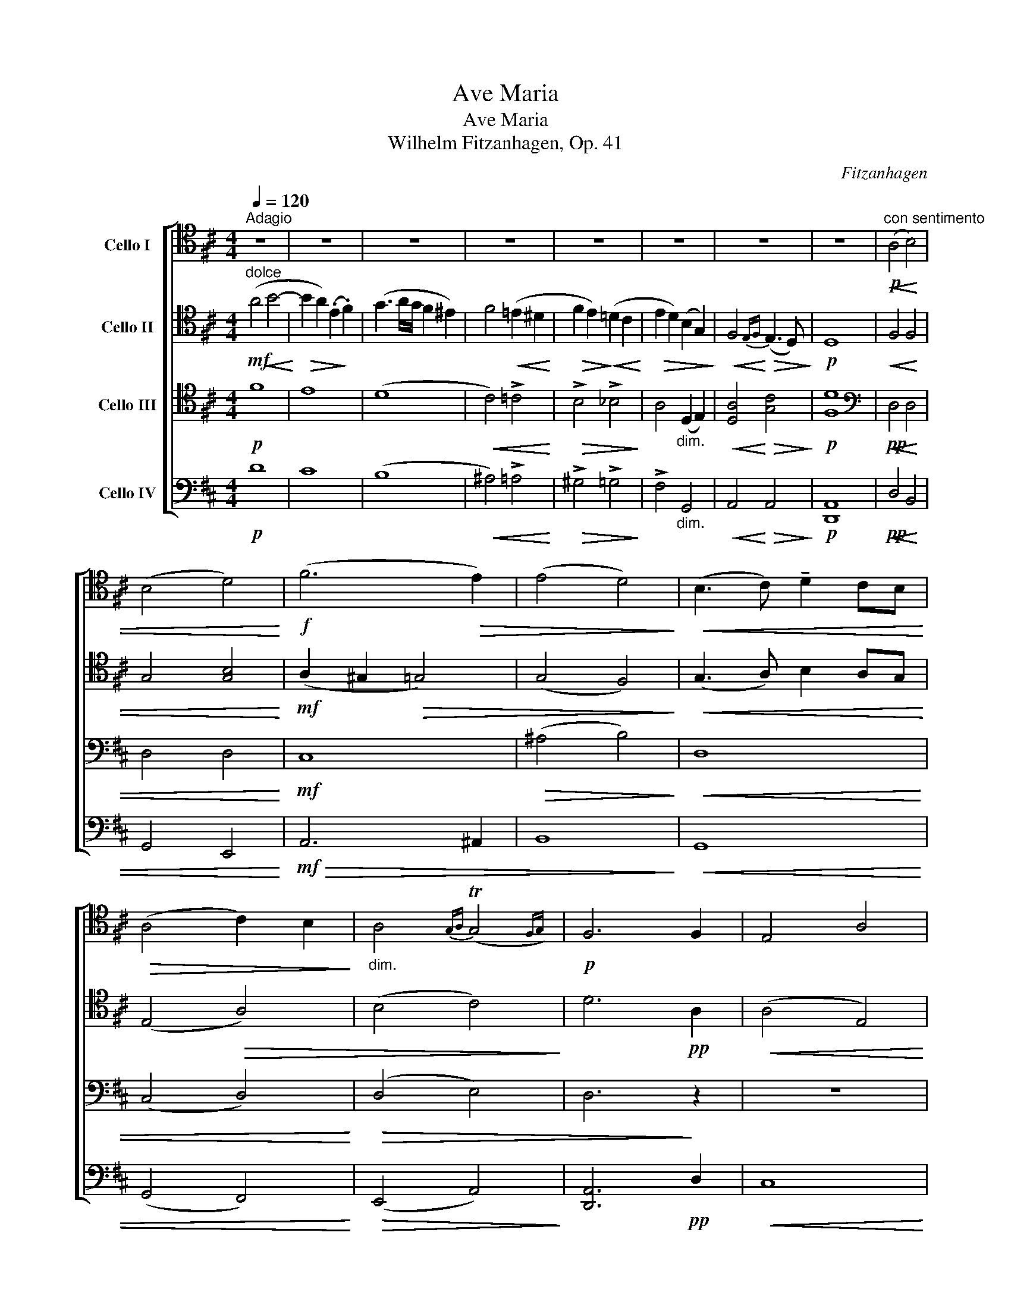 X:1
T:Ave Maria
T:Ave Maria
T: Wilhelm Fitzanhagen, Op. 41
C:Fitzanhagen
%%score [ 1 2 ( 3 4 ) ( 5 6 ) ]
L:1/8
Q:1/4=120
M:4/4
K:D
V:1 tenor nm="Cello I"
V:2 tenor nm="Cello II"
V:3 tenor nm="Cello III"
V:4 tenor 
V:5 bass nm="Cello IV"
V:6 bass 
V:1
"^Adagio" z8 | z8 | z8 | z8 | z8 | z8 | z8 | z8 |"^con sentimento"!p! (A,4!<(! B,4) | %9
 (B,4 D4)!<)! |!f! (F6!>(! E2) | (E4 D4)!>)! |!<(! (B,3 C) !tenuto!D2 CB,!<)! | %13
!>(! (A,4 C2) B,2!>)! |"_dim." A,4{G,A,} (TG,4{F,G,)} |!p! F,6 F,2 | E,4 A,4 | %17
!>(! (D4 C2)!>)!"_cresc." A,2 | B,4 D4 | (G4 F2) F2 |!ff! E4 D2 C2 | %21
!>(! (D3 E/D/) !tenuto!C2 !tenuto!B,2!>)! |!mf! (A,4!<(! ^A,4) | %23
 !tenuto!B,2 !tenuto!A,2 (^G,2 E2)!<)! |!f!!>(! (E4!>)!!<(! C2 B,2)!<)! | %25
!>(! (!>!B,4 A,2)!>)!!p! (A,2 | C3 D)!<(! !tenuto!E2 !tenuto!F2!<)! | %27
!>(! ((E2 D4)!>)! !tenuto!D2) |!pp! (!>!D3 =C) (!>!D3 C) | ((=C2 _B,4) !tenuto!A,2) | %30
!<(! (^G,2 !tenuto!=F4) !tenuto!E!tenuto!D!<)! |!f! (D2!>(! C2 D2) !tenuto!G,2!>)! | %32
!<(! F,4!<)!!mf! (C3!>(! B,) | (!>!B,2 _B,4) A,2!>)! |!pp! (A,4 =B,4) |!<(! (B,4 D4)!<)! | %36
!ff! F6 E2 |!>(! (E4 ^D2) !tenuto!B,2!>)! |!p!!<(! !>!G4 !>!G4!<)! |!f! (!>!G6 F2) | %40
 (E3 F/!>(!E/) D2 E2!>)! | F6 (D2 | B4) (!tenuto!A3 !tenuto!B) | (A2 G4) (B,2 | G4 =F3 G) | %45
 E6 (E2 | A6) G2 | (F2 D2) B,2 G,2 | F,4(({E,F,)} E,/F,/ E,2 D,) | D,6!pp! !0!D2- | D4 ^D4 | %51
 E6 (B,2- | B,2 ^B,2 C4) | D8 |!mf!"^dolce" A,4!<(! A,3 (A,!<)! |!>(! B,4 A,4)!>)! | %56
 (E3 F/!<(!E/) !tenuto!D2 !tenuto!E2!<)! |!>(! (F4 D4)!>)! |!p! A,4!<(! A,3 (A,!<)! | %59
!>(! _B,4 A,4)!>)! |!f! (!>!G3 E)!>(! !tenuto!C!tenuto!A,(!tenuto!G,!tenuto!E,)!>)! | %61
!<(! (C,/E,/G,/A,/)!<)!!>(! (B,4 C2)!>)! |!p!!<(! D8- | D8!<)! |!ff! D8- |!>(! D7!>)!!p! (D | %66
!<(! !>!E4 D3) (D!<)! |!>(! !>!E2 D4) !tenuto!_B,!tenuto!G,!>)! |!pp! F,6 F,2 | %69
 (E,2 F,/E,/!<(!^D,/E,/) A,2 !tenuto!C,2!<)! |!>(! (E,4- (3:2:2E,2 D, (3C,D,E,)!>)! | %71
!p!"_dim." (D,8 | D4) (D4 |!pp! !fermata!d8) |] %74
V:2
"^dolce"!mf! (A4!<(! B4-!<)! |!>(! B2 A2) (.E2!>)! .F2) | (G3 A/G/ F2 ^E2) | F4!<(! (=E2 ^D2!<)! | %4
!>(! F2 E2)!>)!!<(! (=D2 C2!<)! |!>(! E2 D2) (B,2 G,2)!>)! |!<(! F,4!<)!!>(!{E,F,} (E,3 D,)!>)! | %7
!p! D,8 |!<(! F,4 F,4 | G,4 [G,B,]4!<)! |!mf! (A,2 ^G,2!>(! =G,4) | (G,4 F,4)!>)! | %12
!<(! (G,3 A,) B,2 A,G,!<)! | (E,4!>(! A,4) | (B,4 C4)!>)! | D6!pp! A,2 |!<(! (A,4 E,4)!<)! | %17
!>(! (F,2 ^G,2 A,4)!>)! |"_cresc." (A,2 G,2 A,4) | (B,2 C2 D2) z2 | z8 | z4 z2!<(! E2!<)! | %22
[K:treble]!f! (e3 f/e/) (d2 c2) |!>(! (e2 d2) (.c2 .B2)!>)! |!p!!<(! (A6 ^G2)!<)! | %25
!>(! (^G4 A4)!>)! |[K:tenor]!pp! E3!<(! B, C4!<)! |!>(! (C2 D6)!>)! |!pp! A,8 | (A,2 _B,2 =F,4) | %30
!<(! (=F,2 ^G,6)!<)! |!mf! =G,4!>(! ^F,2 B,2!>)! |!<(! A,4 ^G,4!<)! |!mf!!>(! (=G,8!>)! | %34
!pp! F,4)!<(! F,4 | G,4 [G,B,]4!<)! |!f! ^A,8 |!>(! =A,8!>)! |!p!!<(! !>!G,4 !>!E4!<)! | %39
!mf! (!>!E6 D2) |!>(! (!>!D6 C2)!>)! | D8- |!<(! D4 ^D4!<)! |!f!!>(! E8!>)! |[K:bass]!ppp! D,8 | %45
"_cresc." (=C,8 | ^C,2)[K:tenor] (C2 D2 E2) |!mf! D4 E4 | (D4 C4) |!>(! D6!>)!!pp! (D2 | %50
"_express." B4) (A3 B) | (A2 G4) (B,2 | F6 E2) | (D8 |!p!"^dolce" F2 E2)!<(! (.^D2 .E2)!<)! | %55
!>(! (^E4 F4)!>)! |!<(! (G4 B2 A2)!<)! |[K:treble]!>(! (A2 B2) (.c2 .d2)!>)! | %58
!pp! (f2 e2)!<(! !tenuto!^d2 !tenuto!e2!<)! |!>(! (^e4 f4)!>)! |!mf!!>(! !>!a8- | %61
 a2!>)! z2!<(! !>!A4!<)! |!p!"_cresc." !>!A4 !>!B4 | !>!B4 !>!d4 |!f! (!>!f6!>(! x2) | %65
 (!>!e4 d4)!>)! |[K:tenor]!p! ^A,8 |!>(! (B,4 _B,2)!>)! DB, |!pp! A,8 |!<(! C8!<)! |!>(! C8!>)! | %71
!pp! D8 |!p! ([DG]2!>(! D2 B,)(!tenuto!G,!tenuto!A,!>)!!tenuto!F) |!ppp! !fermata!D8 |] %74
V:3
!p! F8 | E8 | (D8 |!<(! C4) !>!=C4!<)! |!>(! !>!B,4 !>!_B,4!>)! | A,4"_dim." (D,2 E,2) | %6
!<(! [D,A,]4!<)!!>(! [G,C]4!>)! |!p! [F,D]8 |[K:bass]!pp! D,4!<(! D,4 | D,4 D,4!<)! |!mf! C,8 | %11
!>(! (^A,4 B,4)!>)! |!<(! D,8 | (C,4 D,4)!<)! |!>(! (D,4 E,4) | D,6!>)! z2 | z8 | %17
 z2!p! (E,4"_cresc." C,2) | D,8 | (D,2 E,2 D,2) A,2 |!f! A,4 A,4 |!>(! (A,2 B,A,) ^G,4!>)! | %22
!f! (A,2 E,2) [F,E]4 |!>(! [F,D]4 [E,D]4!>)! |!p!!<(! (([E,C]6 [^E,D]2))!<)! | %25
!>(! (([^E,D]4 [F,C]4))!>)! |!pp! (=G,3!<(! F,) [G,A,]4!<)! |!>(! A,8!>)! |!ppp! _E,8 | %29
 (_E,2 D,6) |!<(! (D,6 =E,=F,)!<)! |!mf! (E,4!>(! D,2) D,2!>)! |!<(! D,4 [A,,=F,]4!<)! | %33
!mf!!>(! (([A,,E,]8!>)! |!p! D,4))!<(! D,4 | D,4 E,4!<)! |!f!!>(! F,8- | F,8!>)! | %38
!p!!<(! G,4 G,4!<)! |!mf! A,8 |!>(! (!>!B,6 A,2)!>)! |!p! [F,A,]8 |!<(! G,4 F,4!<)! | %43
!f!!>(! E,8!>)! |!ppp! (=F,4 G,4) |"_cresc." G,8 | !tenuto!G,6 !tenuto!A,2 |!mf! A,4 B,4 | %48
 A,4!>(! G,4 | F,6!>)! z2 |!pp! G,4 F,4 | E,6 z2 | G,8 | F,8 |!p!!<(! G,4 G,4!<)! | %55
!>(! (^G,4 A,4)!>)! |[K:tenor]!<(! (B,4 D2 C2)!<)! |!>(! (D4 F4)!>)! |[K:treble]!<(! G4 G4!<)! | %59
!>(! (^G4 A4)!>)! |!mf!!>(! !>!c8- | c2!>)! z2!<(! !>!G4!<)! |!p! !>!F4!<(! !>!A4 | %63
 !>!G4 !>![GB]4!<)! |!>(! !>![^GA]8 | !>![FB]8!>)! |[K:bass]!p! F,8 |!>(! (G,4 E,4)!>)! |!pp! F,8 | %69
!<(! G,8!<)! |!>(! G,8!>)! |!pp! F,8 |!ppp! (B,2 G,2 A,)(!tenuto!F!tenuto!D!tenuto!A,) | %73
!ppp! !fermata!F,8 |] %74
V:4
 x8 | x8 | x8 | x8 | x8 | x8 | x8 | x8 |[K:bass] x8 | x8 | x8 | x8 | x8 | x8 | x8 | x8 | x8 | x8 | %18
 x8 | x8 | x8 | x8 | x8 | x8 | x8 | x8 | x8 | (G,2 F,6) | x8 | x8 | x8 | x8 | x8 | x8 | x8 | x8 | %36
 x8 | x8 | x8 | x8 | G,8 | x8 | x8 | x8 | x8 | x8 | x8 | x8 | x8 | x8 | x8 | x8 | x8 | x8 | x8 | %55
 x8 |[K:tenor] x8 | x8 |[K:treble] x8 | x8 | x8 | x8 | x8 | x8 | x8 | x8 |[K:bass] x8 | x8 | x8 | %69
 x8 | x8 | x8 | x8 | x8 |] %74
V:5
!p! D8 | C8 | (B,8 |!<(! ^A,4) !>!=A,4!<)! |!>(! !>!^G,4 !>!=G,4!>)! | !>!F,4"_dim." G,,4 | %6
!<(! A,,4!<)!!>(! A,,4!>)! |!p! [D,,A,,]8 |!pp! D,4!<(! B,,4 | G,,4 E,,4!<)! |!mf!!>(! A,,6 ^A,,2 | %11
 B,,8!>)! |!<(! G,,8 | (G,,4 F,,4)!<)! |!>(! (E,,4 A,,4)!>)! | [D,,A,,]6!pp! D,2 |!<(! C,8!<)! | %17
!p!!>(! B,,4 A,,4!>)! |"_cresc." (G,,6 F,,2) | (E,,2 A,,2- [D,,A,,]2) D,2 |!f! C,4 F,4 | %21
!>(! [B,,F,]4!>)! (E,2 D,2) |!f! C,4 F,,4 |!>(! B,,4 E,4!>)! |!p!!<(! A,,8!<)! |!>(! A,,8!>)! | %26
!pp!!<(! (!tenuto!A,,4 !tenuto!A,,4)!<)! |!>(! D,8!>)! |!ppp! =F,,8 | _B,,8 | %30
!<(! (=B,,4- [E,,B,,]4)!<)! |!mf!!>(! ((A,,4 B,,2) !tenuto!E,,2)!>)! |!<(! (A,,4 D,4)!<)! | %33
!mf!!>(! D,4 C,4!>)! |!pp! D,4!<(! B,,4 | G,,4 E,,4!<)! |!f! (C,,4 (=C,,2 =C,2)) |!>(! B,,8!>)! | %38
!p!!<(! !>![E,,B,,]4 !>![D,,_B,,]4!<)! |!mf! A,,8 |!>(! A,,8!>)! |!p! [D,,A,,]8 | z4!<(! B,4!<)! | %43
!f!!>(! B,8!>)! |!ppp! B,8 |"_cresc." (=C4 B,2 _B,2 | A,2) (A,,2 =B,,2 ^C,2) |!mf! D,4 G,,4 | %48
 !tenuto!A,,4 !tenuto!A,,4 |!>(! [D,,A,,]6!>)! z2 | z4!pp! B,4 | B,6 z2 | A,,8 | [D,A,]8 | %54
!p! D,,8 | D,,8 | D,,8 | D,,8 |!pp!!<(! D,,8!<)! |!>(! D,,8!>)! |!mf!!>(! !>![D,,A,,]8- | %61
 [D,,A,,]2!>)! z2[K:tenor]!<(! (A,2 E2)!<)! |!p! !>!D4!<(! !>!F4 | !>!E4 !>!E4!<)! | %64
[K:treble]!>(! !>!c8 | !>!B8!>)! |[K:bass]!p!!>(! D,8 | D,8!>)! |!pp! D,8 |!<(! A,,8!<)! | %70
!>(! [D,,A,,]8!>)! |!pp! [D,,A,,]8 | %72
[K:tenor]!ppp! (A2!>(! F2 D)[K:bass](!tenuto!A,!tenuto!F,!tenuto!D,)!>)! | %73
!pppp! !fermata![D,,A,,]8 |] %74
V:6
 x8 | x8 | x8 | x8 | x8 | x8 | x8 | x8 | x8 | x8 | x8 | x8 | x8 | x8 | x8 | x8 | x8 | x8 | x8 | %19
 x8 | x8 | x8 | x8 | x8 | x8 | x8 | x8 | x8 | x8 | x8 | x8 | x8 | x8 | x8 | x8 | x8 | x8 | x8 | %38
 x8 | (C,,6 D,,2) | x8 | x8 | x8 | x8 | x8 | x8 | x8 | x8 | x8 | x8 | x8 | x8 | x8 | x8 | x8 | x8 | %56
 x8 | x8 | x8 | x8 | x8 | x4[K:tenor] x4 | x8 | x8 |[K:treble] x8 | x8 |[K:bass] x8 | x8 | x8 | %69
 x8 | x8 | x8 |[K:tenor] x5[K:bass] x3 | x8 |] %74

